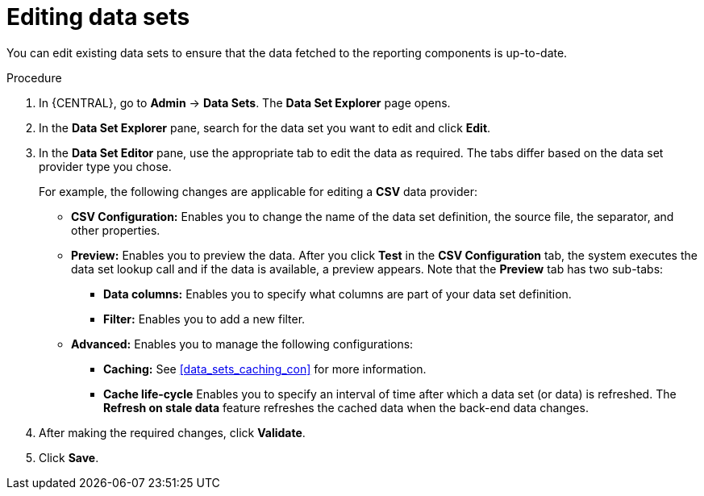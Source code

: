 [id='data_sets_edit_proc']
= Editing data sets

You can edit existing data sets to ensure that the data fetched to the reporting components is up-to-date.

.Procedure
. In {CENTRAL}, go to *Admin* -> *Data Sets*. The *Data Set Explorer* page opens.
. In the *Data Set Explorer* pane, search for the data set you want to edit and click *Edit*.
. In the *Data Set Editor* pane, use the appropriate tab to edit the data as required. The tabs differ based on the data set provider type you chose.
+
For example, the following changes are applicable for editing a *CSV* data provider:
+
* *CSV Configuration:* Enables you to change the name of the data set definition, the source file, the separator, and other properties.
* *Preview:* Enables you to preview the data. After you click *Test* in the *CSV Configuration* tab, the system executes the data set lookup call and if the data is available, a preview appears. Note that the *Preview* tab has two sub-tabs:
** *Data columns:* Enables you to specify what columns are part of your data set definition.
** *Filter:* Enables you to add a new filter.
* *Advanced:* Enables you to manage the following configurations:
** *Caching:* See <<data_sets_caching_con>> for more information.
** *Cache life-cycle* Enables you to specify an interval of time after which a data set (or data) is refreshed. The *Refresh on stale data* feature refreshes the cached data when the back-end data changes.
. After making the required changes, click *Validate*.
. Click *Save*.
